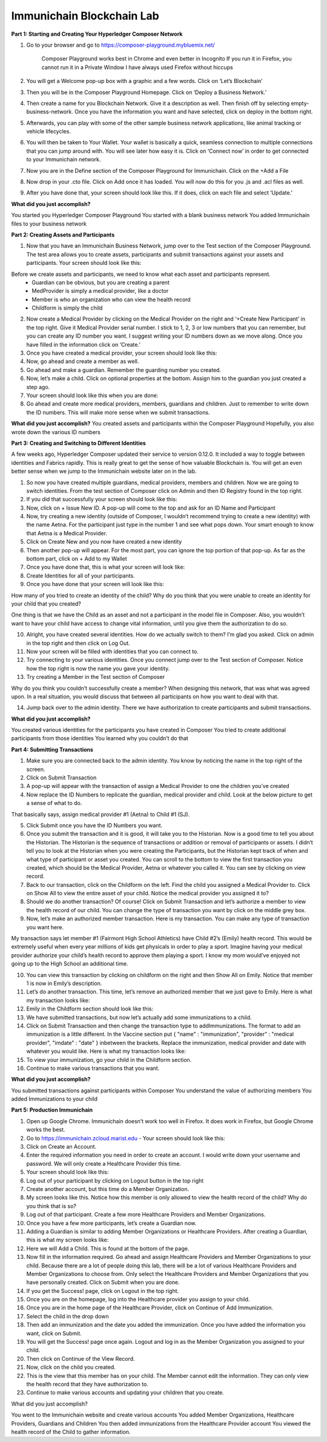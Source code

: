 Immunichain Blockchain Lab
==========================


**Part 1: Starting and Creating Your Hyperledger Composer Network**

1. Go to your browser and go to https://composer-playground.mybluemix.net/

	Composer Playground works best in Chrome and even better in Incognito 
	If you run it in Firefox, you cannot run it in a Private Window
	I have always used Firefox without hiccups



2. You will get a Welcome pop-up box with a graphic and a few words. Click on ‘Let’s Blockchain’

3. Then you will be in the Composer Playground Homepage. Click on ‘Deploy a Business Network.’



4. Then create a name for you Blockchain Network. Give it a description as well. Then finish off by selecting empty-business-network. Once you have the information you want and have selected, click on deploy in the bottom right. 



5. Afterwards, you can play with some of the other sample business network applications, like animal tracking or vehicle lifecycles. 

6. You will then be taken to Your Wallet. Your wallet is basically a quick, seamless connection to multiple connections that you can jump around with. You will see later how easy it is. Click on ‘Connect now’ in order to get connected to your Immunichain network.



7. Now you are in the Define section of the Composer Playground for Immunichain. Click on the +Add a File

8. Now drop in your .cto file. Click on Add once it has loaded. You will now do this for you .js and .acl files as well. 



9. After you have done that, your screen should look like this. If it does, click on each file and select ‘Update.’



**What did you just accomplish?**

You started you Hyperledger Composer Playground
You started with a blank business network
You added Immunichain files to your business network





















**Part 2: Creating Assets and Participants**

1. Now that you have an Immunichain Business Network, jump over to the Test section of the Composer Playground. The test area allows you to create assets, participants and submit transactions against your assets and participants. Your screen should look like this: 



Before we create assets and participants, we need to know what each asset and participants represent. 
	- Guardian can be obvious, but you are creating a parent
	- MedProvider is simply a medical provider, like a doctor
	- Member is who an organization who can view the health record
	- Childform is simply the child

2. Now create a Medical Provider by clicking on the Medical Provider on the right and ‘+Create New Participant’ in the top right. Give it Medical Provider serial number. I stick to 1, 2, 3 or low numbers that you can remember, but you can create any ID number you want. I suggest writing your ID numbers down as we move along. Once you have filled in the information click on ‘Create.’



3. Once you have created a medical provider, your screen should look like this: 



4. Now, go ahead and create a member as well.



5. Go ahead and make a guardian. Remember the guarding number you created. 



6. Now, let’s make a child. Click on optional properties at the bottom. Assign him to the guardian you just created a step ago. 



7. Your screen should look like this when you are done:



8. Go ahead and create more medical providers, members, guardians and children. Just to remember to write down the ID numbers. This will make more sense when we submit transactions. 


**What did you just accomplish?**
You created assets and participants within the Composer Playground
Hopefully, you also wrote down the various ID numbers



































**Part 3: Creating and Switching to Different Identities** 

A few weeks ago, Hyperledger Composer updated their service to version 0.12.0. It included a way to toggle between identities and Fabrics rapidly. This is really great to get the sense of how valuable Blockchain is. You will get an even better sense when we jump to the Immunichain website later on in the lab. 

1. So now you have created multiple guardians, medical providers, members and children. Now we are going to switch identities. From the test section of Composer click on Admin and then ID Registry found in the top right. 



2. If you did that successfully your screen should look like this: 



3. Now, click on + Issue New ID. A pop-up will come to the top and ask for an ID Name and Participant

4. Now, try creating a new identity (outside of Composer, I wouldn’t recommend trying to create a new identity) with the name Aetna. For the participant just type in the number 1 and see what pops down. Your smart enough to know that Aetna is a Medical Provider. 



5. Click on Create New and you now have created a new identity

6. Then another pop-up will appear. For the most part, you can ignore the top portion of that pop-up. As far as the bottom part, click on + Add to my Wallet



7. Once you have done that, this is what your screen will look like: 



8. Create Identities for all of your participants. 

9. Once you have done that your screen will look like this:



How many of you tried to create an identity of the child? Why do you think that you were unable to create an identity for your child that you created? 

One thing is that we have the Child as an asset and not a participant in the model file in Composer. Also, you wouldn’t want to have your child have access to change vital information, until you give them the authorization to do so. 

10. Alright, you have created several identities. How do we actually switch to them? I’m glad you asked. Click on admin in the top right and then click on Log Out.



11. Now your screen will be filled with identities that you can connect to. 



12. Try connecting to your various identities. Once you connect jump over to the Test section of Composer. Notice how the top right is now the name you gave your identity. 



13. Try creating a Member in the Test section of Composer



Why do you think you couldn’t successfully create a member? When designing this network, that was what was agreed upon. In a real situation, you would discuss that between all participants on how you want to deal with that. 

14. Jump back over to the admin identity. There we have authorization to create participants and submit transactions. 

**What did you just accomplish?**

You created various identities for the participants you have created in Composer 
You tried to create additional participants from those identities
You learned why you couldn’t do that












**Part 4: Submitting Transactions**

1. Make sure you are connected back to the admin identity. You know by noticing the name in the top right of the screen. 



2. Click on Submit Transaction

3. A pop-up will appear with the transaction of assign a Medical Provider to one the children you’ve created



4. Now replace the ID Numbers to replicate the guardian, medical provider and child. Look at the below picture to get a sense of what to do.



That basically says, assign medical provider #1 (Aetna) to Child #1 (SJ).

5. Click Submit once you have the ID Numbers you want.

6. Once you submit the transaction and it is good, it will take you to the Historian. Now is a good time to tell you about the Historian. The Historian is the sequence of transactions or addition or removal of participants or assets. I didn’t tell you to look at the Historian when you were creating the Participants, but the Historian kept track of when and what type of participant or asset you created. You can scroll to the bottom to view the first transaction you created, which should be the Medical Provider, Aetna or whatever you called it. You can see by clicking on view record. 



7. Back to our transaction, click on the Childform on the left. Find the child you assigned a Medical Provider to. Click on Show All to view the entire asset of your child. Notice the medical provider you assigned it to? 



8. Should we do another transaction? Of course! Click on Submit Transaction and let’s authorize a member to view the health record of our child. You can change the type of transaction you want by click on the middle grey box.



9. Now, let’s make an authorized member transaction. Here is my transaction. You can make any type of transaction you want here. 



My transaction says let member #1 (Fairmont High School Athletics) have Child #2’s (Emily) health record. This would be extremely useful when every year millions of kids get physicals in order to play a sport. Imagine having your medical provider authorize your child’s health record to approve them playing a sport. I know my mom would’ve enjoyed not going up to the High School an additional time. 

10. You can view this transaction by clicking on childform on the right and then Show All on Emily. Notice that member 1 is now in Emily’s description. 



11. Let’s do another transaction. This time, let’s remove an authorized member that we just gave to Emily. Here is what my transaction looks like: 



12. Emily in the Childform section should look like this: 



13. We have submitted transactions, but now let’s actually add some immunizations to a child.

14. Click on Submit Transaction and then change the transaction type to addImmunizations. The format to add an immunization is a little different. In the Vaccine section put { "name" : "immunization", "provider" : "medical provider", "imdate" : "date" } inbetween the brackets. Replace the immunization, medical provider and date with whatever you would like. Here is what my transaction looks like: 



15. To view your immunization, go your child in the Childform section.



16. Continue to make various transactions that you want. 

**What did you just accomplish?**

You submitted transactions against participants within Composer
You understand the value of authorizing members 
You added Immunizations to your child


**Part 5: Production Immunichain**

1. Open up Google Chrome. Immunichain doesn’t work too well in Firefox. It does work in Firefox, but Google Chrome works the best. 

2. Go to https://immunichain.zcloud.marist.edu - Your screen should look like this: 



3. Click on Create an Account.

4. Enter the required information you need in order to create an account. I would write down your username and password. We will only create a Healthcare Provider this time.



5. Your screen should look like this: 



6. Log out of your participant by clicking on Logout button in the top right



7. Create another account, but this time do a Member Organization. 



8. My screen looks like this. Notice how this member is only allowed to view the health record of the child? Why do you think that is so?



9. Log out of that participant. Create a few more Healthcare Providers and Member Organizations. 

10. Once you have a few more participants, let’s create a Guardian now. 

11. Adding a Guardian is similar to adding Member Organizations or Healthcare Providers. After creating a Guardian, this is what my screen looks like: 



12. Here we will Add a Child. This is found at the bottom of the page. 



13. Now fill in the information required. Go ahead and assign Healthcare Providers and Member Organizations to your child. Because there are a lot of people doing this lab, there will be a lot of various Healthcare Providers and Member Organizations to choose from. Only select the Healthcare Providers and Member Organizations that you have personally created. Click on Submit when you are done. 



14. If you get the Success! page, click on Logout in the top right. 



15. Once you are on the homepage, log into the Healthcare provider you assign to your child. 



16. Once you are in the home page of the Healthcare Provider, click on Continue of Add Immunization.

17. Select the child in the drop down



18. Then add an immunization and the date you added the immunization. Once you have added the information you want, click on Submit. 



19. You will get the Success! page once again. Logout and log in as the Member Organization you assigned to your child. 



20. Then click on Continue of the View Record. 

21. Now, click on the child you created.



22. This is the view that this member has on your child. The Member cannot edit the information. They can only view the health record that they have authorization to. 



23. Continue to make various accounts and updating your children that you create. 

What did you just accomplish?

You went to the Immunichain website and create various accounts
You added Member Organizations, Healthcare Providers, Guardians and Children
You then added immunizations from the Healthcare Provider account
You viewed the health record of the Child to gather information.   



